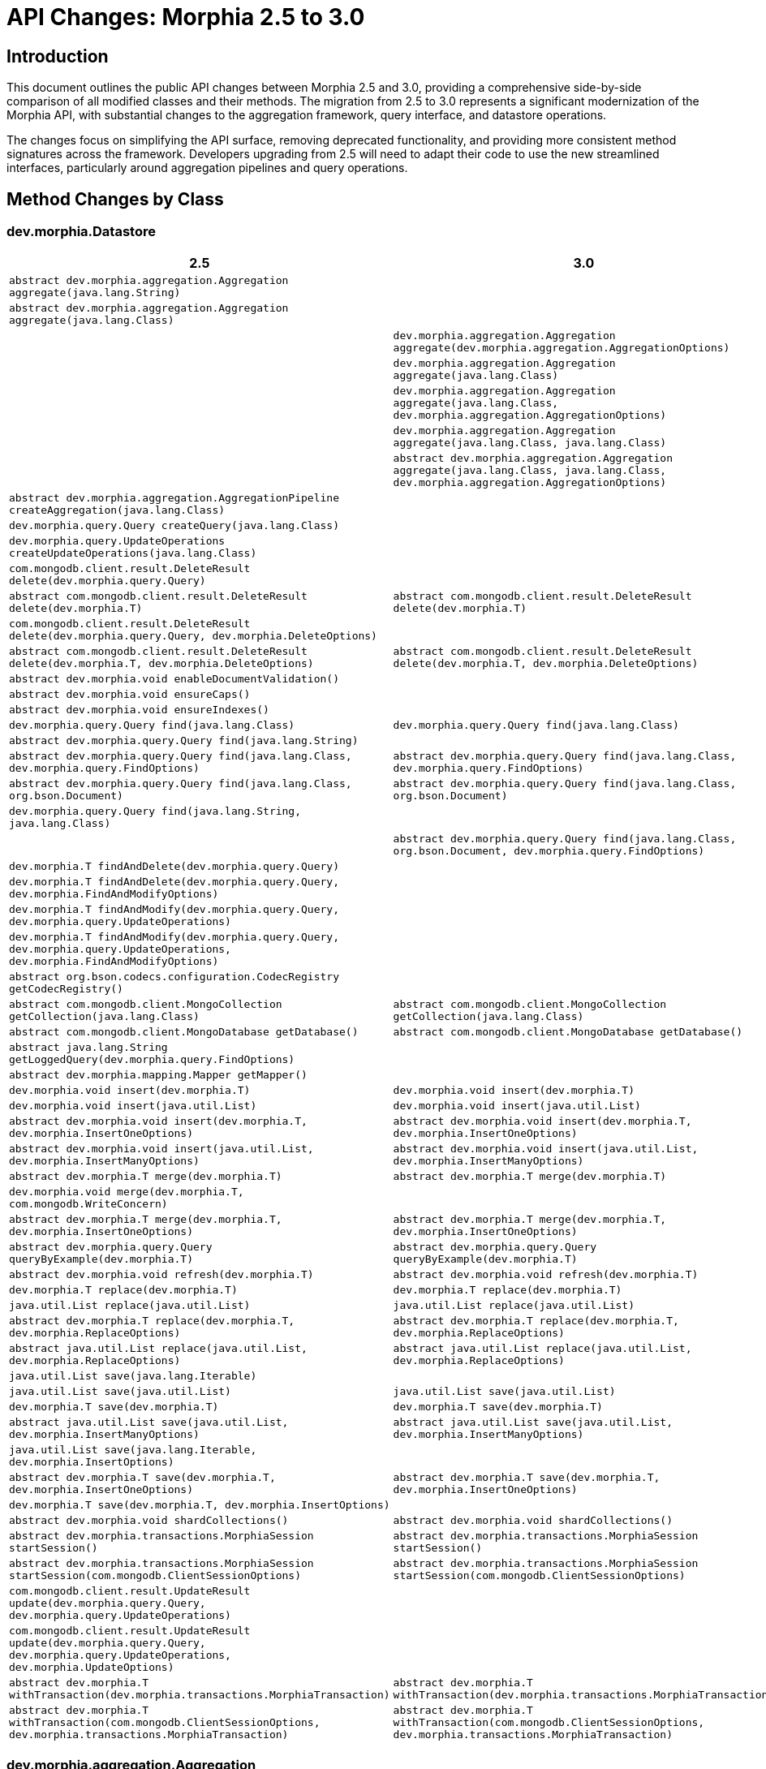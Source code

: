 = API Changes: Morphia 2.5 to 3.0
:source-highlighter: highlight.js

== Introduction

This document outlines the public API changes between Morphia 2.5 and 3.0, providing a comprehensive side-by-side comparison of all modified classes and their methods. The migration from 2.5 to 3.0 represents a significant modernization of the Morphia API, with substantial changes to the aggregation framework, query interface, and datastore operations.

The changes focus on simplifying the API surface, removing deprecated functionality, and providing more consistent method signatures across the framework. Developers upgrading from 2.5 will need to adapt their code to use the new streamlined interfaces, particularly around aggregation pipelines and query operations.

== Method Changes by Class

=== dev.morphia.Datastore

[cols="1,1", options="header"]
|===
|2.5 |3.0

|`abstract dev.morphia.aggregation.Aggregation aggregate(java.lang.String)`
|

|`abstract dev.morphia.aggregation.Aggregation aggregate(java.lang.Class)`
|

|
|`dev.morphia.aggregation.Aggregation aggregate(dev.morphia.aggregation.AggregationOptions)`

|
|`dev.morphia.aggregation.Aggregation aggregate(java.lang.Class)`

|
|`dev.morphia.aggregation.Aggregation aggregate(java.lang.Class, dev.morphia.aggregation.AggregationOptions)`

|
|`dev.morphia.aggregation.Aggregation aggregate(java.lang.Class, java.lang.Class)`

|
|`abstract dev.morphia.aggregation.Aggregation aggregate(java.lang.Class, java.lang.Class, dev.morphia.aggregation.AggregationOptions)`

|`abstract dev.morphia.aggregation.AggregationPipeline createAggregation(java.lang.Class)`
|

|`dev.morphia.query.Query createQuery(java.lang.Class)`
|

|`dev.morphia.query.UpdateOperations createUpdateOperations(java.lang.Class)`
|

|`com.mongodb.client.result.DeleteResult delete(dev.morphia.query.Query)`
|

|`abstract com.mongodb.client.result.DeleteResult delete(dev.morphia.T)`
|`abstract com.mongodb.client.result.DeleteResult delete(dev.morphia.T)`

|`com.mongodb.client.result.DeleteResult delete(dev.morphia.query.Query, dev.morphia.DeleteOptions)`
|

|`abstract com.mongodb.client.result.DeleteResult delete(dev.morphia.T, dev.morphia.DeleteOptions)`
|`abstract com.mongodb.client.result.DeleteResult delete(dev.morphia.T, dev.morphia.DeleteOptions)`

|`abstract dev.morphia.void enableDocumentValidation()`
|

|`abstract dev.morphia.void ensureCaps()`
|

|`abstract dev.morphia.void ensureIndexes()`
|

|`dev.morphia.query.Query find(java.lang.Class)`
|`dev.morphia.query.Query find(java.lang.Class)`

|`abstract dev.morphia.query.Query find(java.lang.String)`
|

|`abstract dev.morphia.query.Query find(java.lang.Class, dev.morphia.query.FindOptions)`
|`abstract dev.morphia.query.Query find(java.lang.Class, dev.morphia.query.FindOptions)`

|`abstract dev.morphia.query.Query find(java.lang.Class, org.bson.Document)`
|`abstract dev.morphia.query.Query find(java.lang.Class, org.bson.Document)`

|`dev.morphia.query.Query find(java.lang.String, java.lang.Class)`
|

|
|`abstract dev.morphia.query.Query find(java.lang.Class, org.bson.Document, dev.morphia.query.FindOptions)`

|`dev.morphia.T findAndDelete(dev.morphia.query.Query)`
|

|`dev.morphia.T findAndDelete(dev.morphia.query.Query, dev.morphia.FindAndModifyOptions)`
|

|`dev.morphia.T findAndModify(dev.morphia.query.Query, dev.morphia.query.UpdateOperations)`
|

|`dev.morphia.T findAndModify(dev.morphia.query.Query, dev.morphia.query.UpdateOperations, dev.morphia.FindAndModifyOptions)`
|

|`abstract org.bson.codecs.configuration.CodecRegistry getCodecRegistry()`
|

|`abstract com.mongodb.client.MongoCollection getCollection(java.lang.Class)`
|`abstract com.mongodb.client.MongoCollection getCollection(java.lang.Class)`

|`abstract com.mongodb.client.MongoDatabase getDatabase()`
|`abstract com.mongodb.client.MongoDatabase getDatabase()`

|`abstract java.lang.String getLoggedQuery(dev.morphia.query.FindOptions)`
|

|`abstract dev.morphia.mapping.Mapper getMapper()`
|

|`dev.morphia.void insert(dev.morphia.T)`
|`dev.morphia.void insert(dev.morphia.T)`

|`dev.morphia.void insert(java.util.List)`
|`dev.morphia.void insert(java.util.List)`

|`abstract dev.morphia.void insert(dev.morphia.T, dev.morphia.InsertOneOptions)`
|`abstract dev.morphia.void insert(dev.morphia.T, dev.morphia.InsertOneOptions)`

|`abstract dev.morphia.void insert(java.util.List, dev.morphia.InsertManyOptions)`
|`abstract dev.morphia.void insert(java.util.List, dev.morphia.InsertManyOptions)`

|`abstract dev.morphia.T merge(dev.morphia.T)`
|`abstract dev.morphia.T merge(dev.morphia.T)`

|`dev.morphia.void merge(dev.morphia.T, com.mongodb.WriteConcern)`
|

|`abstract dev.morphia.T merge(dev.morphia.T, dev.morphia.InsertOneOptions)`
|`abstract dev.morphia.T merge(dev.morphia.T, dev.morphia.InsertOneOptions)`

|`abstract dev.morphia.query.Query queryByExample(dev.morphia.T)`
|`abstract dev.morphia.query.Query queryByExample(dev.morphia.T)`

|`abstract dev.morphia.void refresh(dev.morphia.T)`
|`abstract dev.morphia.void refresh(dev.morphia.T)`

|`dev.morphia.T replace(dev.morphia.T)`
|`dev.morphia.T replace(dev.morphia.T)`

|`java.util.List replace(java.util.List)`
|`java.util.List replace(java.util.List)`

|`abstract dev.morphia.T replace(dev.morphia.T, dev.morphia.ReplaceOptions)`
|`abstract dev.morphia.T replace(dev.morphia.T, dev.morphia.ReplaceOptions)`

|`abstract java.util.List replace(java.util.List, dev.morphia.ReplaceOptions)`
|`abstract java.util.List replace(java.util.List, dev.morphia.ReplaceOptions)`

|`java.util.List save(java.lang.Iterable)`
|

|`java.util.List save(java.util.List)`
|`java.util.List save(java.util.List)`

|`dev.morphia.T save(dev.morphia.T)`
|`dev.morphia.T save(dev.morphia.T)`

|`abstract java.util.List save(java.util.List, dev.morphia.InsertManyOptions)`
|`abstract java.util.List save(java.util.List, dev.morphia.InsertManyOptions)`

|`java.util.List save(java.lang.Iterable, dev.morphia.InsertOptions)`
|

|`abstract dev.morphia.T save(dev.morphia.T, dev.morphia.InsertOneOptions)`
|`abstract dev.morphia.T save(dev.morphia.T, dev.morphia.InsertOneOptions)`

|`dev.morphia.T save(dev.morphia.T, dev.morphia.InsertOptions)`
|

|`abstract dev.morphia.void shardCollections()`
|`abstract dev.morphia.void shardCollections()`

|`abstract dev.morphia.transactions.MorphiaSession startSession()`
|`abstract dev.morphia.transactions.MorphiaSession startSession()`

|`abstract dev.morphia.transactions.MorphiaSession startSession(com.mongodb.ClientSessionOptions)`
|`abstract dev.morphia.transactions.MorphiaSession startSession(com.mongodb.ClientSessionOptions)`

|`com.mongodb.client.result.UpdateResult update(dev.morphia.query.Query, dev.morphia.query.UpdateOperations)`
|

|`com.mongodb.client.result.UpdateResult update(dev.morphia.query.Query, dev.morphia.query.UpdateOperations, dev.morphia.UpdateOptions)`
|

|`abstract dev.morphia.T withTransaction(dev.morphia.transactions.MorphiaTransaction)`
|`abstract dev.morphia.T withTransaction(dev.morphia.transactions.MorphiaTransaction)`

|`abstract dev.morphia.T withTransaction(com.mongodb.ClientSessionOptions, dev.morphia.transactions.MorphiaTransaction)`
|`abstract dev.morphia.T withTransaction(com.mongodb.ClientSessionOptions, dev.morphia.transactions.MorphiaTransaction)`
|===

=== dev.morphia.aggregation.Aggregation

[cols="1,1", options="header"]
|===
|2.5 |3.0

|`abstract dev.morphia.aggregation.Aggregation addFields(dev.morphia.aggregation.stages.AddFields)`
|

|`abstract dev.morphia.aggregation.Aggregation addStage(dev.morphia.aggregation.stages.Stage)`
|

|`abstract dev.morphia.aggregation.Aggregation autoBucket(dev.morphia.aggregation.stages.AutoBucket)`
|

|`abstract dev.morphia.aggregation.Aggregation bucket(dev.morphia.aggregation.stages.Bucket)`
|

|`abstract dev.morphia.aggregation.Aggregation changeStream()`
|

|`abstract dev.morphia.aggregation.Aggregation changeStream(dev.morphia.aggregation.stages.ChangeStream)`
|

|`abstract dev.morphia.aggregation.Aggregation collStats(dev.morphia.aggregation.stages.CollectionStats)`
|

|`abstract dev.morphia.aggregation.Aggregation count(java.lang.String)`
|

|`abstract dev.morphia.aggregation.Aggregation currentOp(dev.morphia.aggregation.stages.CurrentOp)`
|

|`abstract dev.morphia.aggregation.Aggregation densify(dev.morphia.aggregation.stages.Densify)`
|

|`abstract dev.morphia.aggregation.Aggregation documents(dev.morphia.aggregation.expressions.impls.DocumentExpression)`
|

|`abstract dev.morphia.query.internal.MorphiaCursor execute(java.lang.Class)`
|

|`abstract dev.morphia.query.internal.MorphiaCursor execute(java.lang.Class, dev.morphia.aggregation.AggregationOptions)`
|

|`abstract dev.morphia.aggregation.Aggregation facet(dev.morphia.aggregation.stages.Facet)`
|

|`abstract dev.morphia.aggregation.Aggregation fill(dev.morphia.aggregation.stages.Fill)`
|

|`abstract dev.morphia.aggregation.Aggregation geoNear(dev.morphia.aggregation.stages.GeoNear)`
|

|`abstract dev.morphia.aggregation.Aggregation graphLookup(dev.morphia.aggregation.stages.GraphLookup)`
|

|`abstract dev.morphia.aggregation.Aggregation group(dev.morphia.aggregation.stages.Group)`
|

|`abstract dev.morphia.aggregation.Aggregation indexStats()`
|

|
|`abstract dev.morphia.query.MorphiaCursor iterator()`

|`abstract dev.morphia.aggregation.Aggregation limit(long)`
|

|`abstract dev.morphia.aggregation.Aggregation lookup(dev.morphia.aggregation.stages.Lookup)`
|

|`abstract dev.morphia.aggregation.Aggregation match(dev.morphia.query.filters.Filter)`
|

|`abstract dev.morphia.aggregation.void merge(dev.morphia.aggregation.stages.Merge)`
|

|`abstract dev.morphia.aggregation.void merge(dev.morphia.aggregation.stages.Merge, dev.morphia.aggregation.AggregationOptions)`
|

|`abstract dev.morphia.aggregation.void out(dev.morphia.aggregation.stages.Out)`
|

|`abstract dev.morphia.aggregation.void out(dev.morphia.aggregation.stages.Out, dev.morphia.aggregation.AggregationOptions)`
|

|
|`abstract dev.morphia.aggregation.Aggregation pipeline(dev.morphia.aggregation.stages.Stage)`

|
|`dev.morphia.aggregation.Aggregation pipeline(java.util.List)`

|`abstract dev.morphia.aggregation.Aggregation planCacheStats()`
|

|`abstract dev.morphia.aggregation.Aggregation project(dev.morphia.aggregation.stages.Projection)`
|

|`abstract dev.morphia.aggregation.Aggregation redact(dev.morphia.aggregation.stages.Redact)`
|

|`abstract dev.morphia.aggregation.Aggregation replaceRoot(dev.morphia.aggregation.stages.ReplaceRoot)`
|

|`abstract dev.morphia.aggregation.Aggregation replaceWith(dev.morphia.aggregation.stages.ReplaceWith)`
|

|`abstract dev.morphia.aggregation.Aggregation sample(long)`
|

|`dev.morphia.aggregation.Aggregation set(dev.morphia.aggregation.stages.AddFields)`
|

|`abstract dev.morphia.aggregation.Aggregation set(dev.morphia.aggregation.stages.Set)`
|

|`abstract dev.morphia.aggregation.Aggregation setWindowFields(dev.morphia.aggregation.stages.SetWindowFields)`
|

|`abstract dev.morphia.aggregation.Aggregation skip(long)`
|

|`abstract dev.morphia.aggregation.Aggregation sort(dev.morphia.aggregation.stages.Sort)`
|

|`abstract dev.morphia.aggregation.Aggregation sortByCount(dev.morphia.aggregation.expressions.impls.Expression)`
|

|
|`java.util.List toList()`

|`abstract dev.morphia.aggregation.Aggregation unionWith(java.lang.Class, dev.morphia.aggregation.stages.Stage, dev.morphia.aggregation.stages.Stage)`
|

|`abstract dev.morphia.aggregation.Aggregation unionWith(java.lang.String, dev.morphia.aggregation.stages.Stage, dev.morphia.aggregation.stages.Stage)`
|

|`abstract dev.morphia.aggregation.Aggregation unset(dev.morphia.aggregation.stages.Unset)`
|

|`abstract dev.morphia.aggregation.Aggregation unwind(dev.morphia.aggregation.stages.Unwind)`
|
|===

=== dev.morphia.query.Query

[cols="1,1", options="header"]
|===
|2.5 |3.0

|`dev.morphia.query.CriteriaContainer and(dev.morphia.query.Criteria)`
|

|`abstract long count()`
|`abstract long count()`

|`abstract long count(dev.morphia.query.CountOptions)`
|`abstract long count(dev.morphia.query.CountOptions)`

|`dev.morphia.query.FieldEnd criteria(java.lang.String)`
|

|`com.mongodb.client.result.DeleteResult delete()`
|`com.mongodb.client.result.DeleteResult delete()`

|`abstract com.mongodb.client.result.DeleteResult delete(dev.morphia.DeleteOptions)`
|`abstract com.mongodb.client.result.DeleteResult delete(dev.morphia.DeleteOptions)`

|`abstract dev.morphia.query.Query disableValidation()`
|`abstract dev.morphia.query.Query disableValidation()`

|`abstract dev.morphia.query.Query enableValidation()`
|`abstract dev.morphia.query.Query enableValidation()`

|`dev.morphia.query.internal.MorphiaCursor execute()`
|

|`dev.morphia.query.internal.MorphiaCursor execute(dev.morphia.query.FindOptions)`
|

|`abstract java.util.Map explain()`
|`abstract java.util.Map explain()`

|`java.util.Map explain(dev.morphia.query.FindOptions)`
|

|`abstract java.util.Map explain(com.mongodb.ExplainVerbosity)`
|`abstract java.util.Map explain(com.mongodb.ExplainVerbosity)`

|`abstract java.util.Map explain(dev.morphia.query.FindOptions, com.mongodb.ExplainVerbosity)`
|

|`dev.morphia.query.FieldEnd field(java.lang.String)`
|

|`dev.morphia.query.Query filter(dev.morphia.query.filters.Filter)`
|`abstract dev.morphia.query.Query filter(dev.morphia.query.filters.Filter)`

|`dev.morphia.query.Query filter(java.lang.String, java.lang.Object)`
|

|`dev.morphia.query.internal.MorphiaCursor find()`
|

|`dev.morphia.query.internal.MorphiaCursor find(dev.morphia.query.FindOptions)`
|

|`dev.morphia.query.T findAndDelete()`
|`dev.morphia.query.T findAndDelete()`

|`abstract dev.morphia.query.T findAndDelete(dev.morphia.query.FindAndDeleteOptions)`
|`abstract dev.morphia.query.T findAndDelete(dev.morphia.query.FindAndDeleteOptions)`

|`abstract dev.morphia.query.T first()`
|`abstract dev.morphia.query.T first()`

|`abstract dev.morphia.query.T first(dev.morphia.query.FindOptions)`
|

|`abstract java.lang.Class getEntityClass()`
|

|`abstract java.lang.String getLoggedQuery()`
|`abstract java.lang.String getLoggedQuery()`

|`abstract dev.morphia.query.internal.MorphiaCursor iterator()`
|`abstract dev.morphia.query.MorphiaCursor iterator()`

|`abstract dev.morphia.query.internal.MorphiaCursor iterator(dev.morphia.query.FindOptions)`
|

|`abstract dev.morphia.query.internal.MorphiaKeyCursor keys()`
|

|`abstract dev.morphia.query.internal.MorphiaKeyCursor keys(dev.morphia.query.FindOptions)`
|

|`dev.morphia.query.Modify modify(dev.morphia.query.UpdateOperations)`
|

|`abstract dev.morphia.query.Modify modify(dev.morphia.query.updates.UpdateOperator, dev.morphia.query.updates.UpdateOperator)`
|`dev.morphia.query.T modify(dev.morphia.query.updates.UpdateOperator, dev.morphia.query.updates.UpdateOperator)`

|`dev.morphia.query.T modify(dev.morphia.ModifyOptions, dev.morphia.query.updates.UpdateOperator)`
|

|
|`abstract dev.morphia.query.T modify(dev.morphia.ModifyOptions, dev.morphia.query.updates.UpdateOperator, dev.morphia.query.updates.UpdateOperator)`

|`dev.morphia.query.CriteriaContainer or(dev.morphia.query.Criteria)`
|

|`dev.morphia.query.Query retrieveKnownFields()`
|

|`abstract dev.morphia.query.Query search(java.lang.String)`
|

|`abstract dev.morphia.query.Query search(java.lang.String, java.lang.String)`
|

|`java.util.stream.Stream stream()`
|`abstract java.util.stream.Stream stream()`

|`java.util.stream.Stream stream(dev.morphia.query.FindOptions)`
|

|`abstract org.bson.Document toDocument()`
|

|`dev.morphia.query.Update update(java.util.List)`
|

|`dev.morphia.query.Update update(dev.morphia.query.UpdateOperations)`
|

|`com.mongodb.client.result.UpdateResult update(dev.morphia.aggregation.stages.Stage)`
|

|
|`com.mongodb.client.result.UpdateResult update(dev.morphia.query.updates.UpdateOperator)`

|`abstract dev.morphia.query.Update update(dev.morphia.query.updates.UpdateOperator, dev.morphia.query.updates.UpdateOperator)`
|

|`com.mongodb.client.result.UpdateResult update(dev.morphia.UpdateOptions, dev.morphia.aggregation.stages.Stage)`
|

|`com.mongodb.client.result.UpdateResult update(dev.morphia.UpdateOptions, dev.morphia.query.updates.UpdateOperator)`
|`abstract com.mongodb.client.result.UpdateResult update(dev.morphia.UpdateOptions, dev.morphia.query.updates.UpdateOperator)`

|
|`com.mongodb.client.result.UpdateResult update(dev.morphia.aggregation.stages.Stage, dev.morphia.aggregation.stages.Stage)`

|
|`abstract com.mongodb.client.result.UpdateResult update(dev.morphia.UpdateOptions, dev.morphia.aggregation.stages.Stage, dev.morphia.aggregation.stages.Stage)`
|===

== Key Observations

The migration from Morphia 2.5 to 3.0 represents a significant modernization effort with several major architectural changes:

**Aggregation Framework Redesign**: The most substantial change is in the aggregation API. Version 2.5 provided an extensive fluent interface with methods for each aggregation stage (addFields, bucket, group, etc.), while version 3.0 adopts a streamlined pipeline-based approach. The new API focuses on building pipelines using `pipeline()` methods and executing them with `iterator()` and `toList()`.

**Query API Modernization**: The query interface has been significantly simplified. Legacy methods like `criteria()`, `field()`, `execute()`, and `find()` have been removed in favor of a more focused filter-based approach. The `filter()` method has changed from concrete to abstract, indicating a shift toward more structured query building.

**Datastore Method Consolidation**: Several deprecated methods have been removed from the Datastore interface, including string-based operations, legacy query creation methods, and various utility functions. The API now emphasizes type safety and modern MongoDB driver patterns.

**Improved Method Signatures**: New overloads have been added with additional options parameters, providing more flexibility while maintaining backward compatibility where possible. Some methods have transitioned from concrete to abstract implementations, allowing for better extensibility.

These changes collectively represent Morphia's evolution toward a more modern, maintainable, and MongoDB-driver-aligned API that should provide better performance and developer experience in version 3.0.